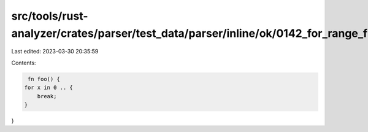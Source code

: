 src/tools/rust-analyzer/crates/parser/test_data/parser/inline/ok/0142_for_range_from.rs
=======================================================================================

Last edited: 2023-03-30 20:35:59

Contents:

.. code-block:: rs

    fn foo() {
   for x in 0 .. {
       break;
   }
}



